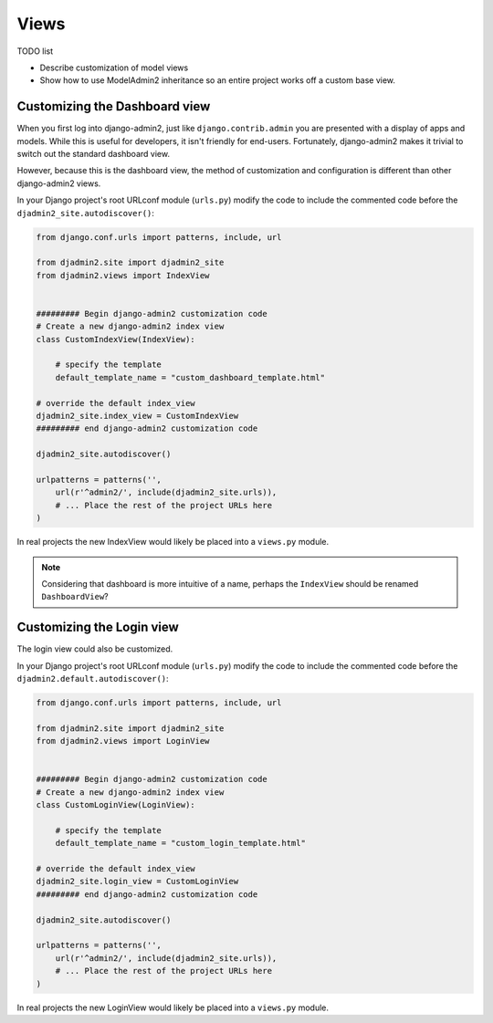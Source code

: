 =====
Views
=====

TODO list

* Describe customization of model views
* Show how to use ModelAdmin2 inheritance so an entire project works off a custom base view.

Customizing the Dashboard view
==============================

When you first log into django-admin2, just like ``django.contrib.admin`` you are presented with a display of apps and models. While this is useful for developers, it isn't friendly for end-users. Fortunately, django-admin2 makes it trivial to switch out the standard dashboard view.

However, because this is the dashboard view, the method of customization and configuration is different than other django-admin2 views.

In your Django project's root URLconf module (``urls.py``) modify the code to include the commented code before the ``djadmin2_site.autodiscover()``:

.. code-block:: python

    from django.conf.urls import patterns, include, url

    from djadmin2.site import djadmin2_site
    from djadmin2.views import IndexView


    ######### Begin django-admin2 customization code
    # Create a new django-admin2 index view
    class CustomIndexView(IndexView):

        # specify the template
        default_template_name = "custom_dashboard_template.html"

    # override the default index_view
    djadmin2_site.index_view = CustomIndexView
    ######### end django-admin2 customization code

    djadmin2_site.autodiscover()

    urlpatterns = patterns('',
        url(r'^admin2/', include(djadmin2_site.urls)),
        # ... Place the rest of the project URLs here
    )

In real projects the new IndexView would likely be placed into a ``views.py`` module.

.. note:: Considering that dashboard is more intuitive of a name, perhaps the ``IndexView`` should be renamed ``DashboardView``?

Customizing the Login view
==========================

The login view could also be customized.

In your Django project's root URLconf module (``urls.py``) modify the code to include the commented code before the ``djadmin2.default.autodiscover()``:

.. code-block:: python

    from django.conf.urls import patterns, include, url

    from djadmin2.site import djadmin2_site
    from djadmin2.views import LoginView


    ######### Begin django-admin2 customization code
    # Create a new django-admin2 index view
    class CustomLoginView(LoginView):

        # specify the template
        default_template_name = "custom_login_template.html"

    # override the default index_view
    djadmin2_site.login_view = CustomLoginView
    ######### end django-admin2 customization code

    djadmin2_site.autodiscover()

    urlpatterns = patterns('',
        url(r'^admin2/', include(djadmin2_site.urls)),
        # ... Place the rest of the project URLs here
    )

In real projects the new LoginView would likely be placed into a ``views.py`` module.
